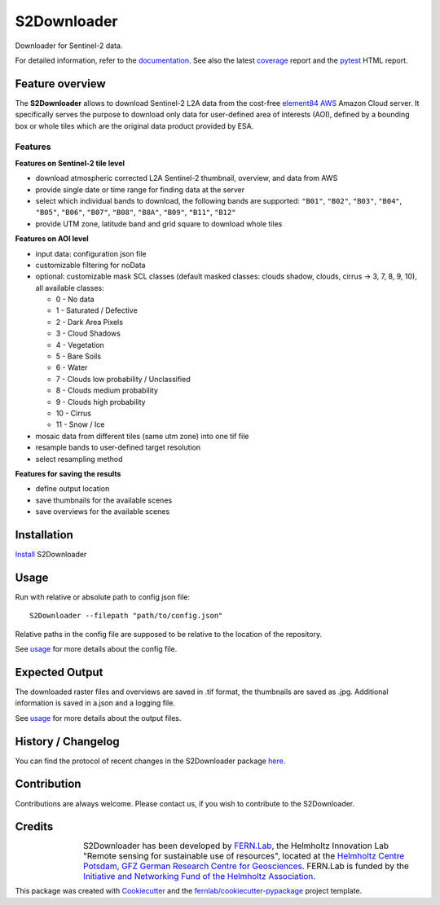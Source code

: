 ============
S2Downloader
============

Downloader for Sentinel-2 data.

.. image:: https://git.gfz-potsdam.de/fernlab/products/data-portal/s2downloader/badges/main/pipeline.svg
        :target: https://git.gfz-potsdam.de/fernlab/products/data-portal/s2downloader/pipelines
        :alt: Pipelines
.. image:: https://git.gfz-potsdam.de/fernlab/products/data-portal/s2downloader/badges/main/coverage.svg
        :target: https://fernlab.git-pages.gfz-potsdam.de/products/data-portal/s2downloader/coverage/
        :alt: Coverage
.. image:: https://img.shields.io/static/v1?label=Documentation&message=GitLab%20Pages&color=orange
        :target: https://fernlab.git-pages.gfz-potsdam.de/products/data-portal/s2downloader/doc/
        :alt: Documentation


For detailed information, refer to the `documentation <https://fernlab.git-pages.gfz-potsdam.de/products/data-portal/s2downloader/doc/>`_. See also the latest coverage_ report and the pytest_ HTML report.



Feature overview
----------------

The **S2Downloader** allows to download Sentinel-2 L2A data from the cost-free `element84 AWS <https://registry.opendata.aws/sentinel-2-l2a-cogs/>`_ Amazon Cloud server. It specifically serves the purpose to download only data for user-defined area of interests (AOI), defined by a bounding box or whole tiles which are the original data product provided by ESA.

Features
########

**Features on Sentinel-2 tile level**

* download atmospheric corrected L2A Sentinel-2 thumbnail, overview, and data from AWS
* provide single date or time range for finding data at the server
* select which individual bands to download, the following bands are supported: ``"B01"``, ``"B02"``, ``"B03"``, ``"B04"``, ``"B05"``, ``"B06"``, ``"B07"``, ``"B08"``, ``"B8A"``, ``"B09"``, ``"B11"``, ``"B12"``
* provide UTM zone, latitude band and grid square to download whole tiles


**Features on AOI level**

* input data: configuration json file
* customizable filtering for noData
* optional: customizable mask SCL classes (default masked classes: clouds shadow, clouds, cirrus -> 3, 7, 8, 9, 10), all available classes:

  * 0 - No data
  * 1 - Saturated / Defective
  * 2 - Dark Area Pixels
  * 3 - Cloud Shadows
  * 4 - Vegetation
  * 5 - Bare Soils
  * 6 - Water
  * 7 - Clouds low probability / Unclassified
  * 8 - Clouds medium probability
  * 9 - Clouds high probability
  * 10 - Cirrus
  * 11 - Snow / Ice


* mosaic data from different tiles (same utm zone) into one tif file
* resample bands to user-defined target resolution
* select resampling method

**Features for saving the results**

* define output location
* save thumbnails for the available scenes
* save overviews for the available scenes


Installation
------------

`Install <https://fernlab.git-pages.gfz-potsdam.de/products/data-portal/s2downloader/doc/installation.html>`_ S2Downloader


Usage
-----

Run with relative or absolute path to config json file:
::

    S2Downloader --filepath "path/to/config.json"

Relative paths in the config file are supposed to be relative to the location of the repository.

See `usage <https://fernlab.git-pages.gfz-potsdam.de/products/data-portal/s2downloader/doc/usage.html>`_ for more details about the config file.

Expected Output
---------------

The downloaded raster files and overviews are saved in .tif format, the thumbnails are saved as .jpg. Additional information is saved in a.json and a logging file.

See `usage <https://fernlab.git-pages.gfz-potsdam.de/products/data-portal/s2downloader/doc/usage.html>`_ for more details about the output files.

History / Changelog
-------------------

You can find the protocol of recent changes in the S2Downloader package
`here <https://git.gfz-potsdam.de/fernlab/products/data-portal/s2downloader/-/blob/main/HISTORY.rst>`__.


Contribution
------------

Contributions are always welcome. Please contact us, if you wish to contribute to the S2Downloader.


Credits
-------

.. |FERNLOGO| image:: ./docs/images/fernlab_logo.png
  :width: 40 %

.. list-table::
    :class: borderless
    :widths: 10 50

    * - |FERNLOGO|

      - S2Downloader has been developed by `FERN.Lab <https://fernlab.gfz-potsdam.de/>`_, the Helmholtz Innovation Lab "Remote sensing for sustainable use of resources", located at the `Helmholtz Centre Potsdam, GFZ German Research Centre for Geosciences <https://www.gfz-potsdam.de/en/>`_. FERN.Lab is funded by the `Initiative and Networking Fund of the Helmholtz Association <https://www.helmholtz.de/en/about-us/structure-and-governance/initiating-and-networking/>`_.




This package was created with Cookiecutter_ and the `fernlab/cookiecutter-pypackage`_ project template.

.. _Cookiecutter: https://github.com/audreyr/cookiecutter
.. _`fernlab/cookiecutter-pypackage`: https://github.com/fernlab/cookiecutter-pypackage
.. _coverage: https://fernlab.git-pages.gfz-potsdam.de/products/data-portal/sentinel2_portal/coverage/
.. _pytest: https://fernlab.git-pages.gfz-potsdam.de/products/data-portal/sentinel2_portal/test_reports/report.html
.. _default_config.json: https://git.gfz-potsdam.de/fernlab/products/data-portal/s2downloader/-/blob/main/data/default_config.json

